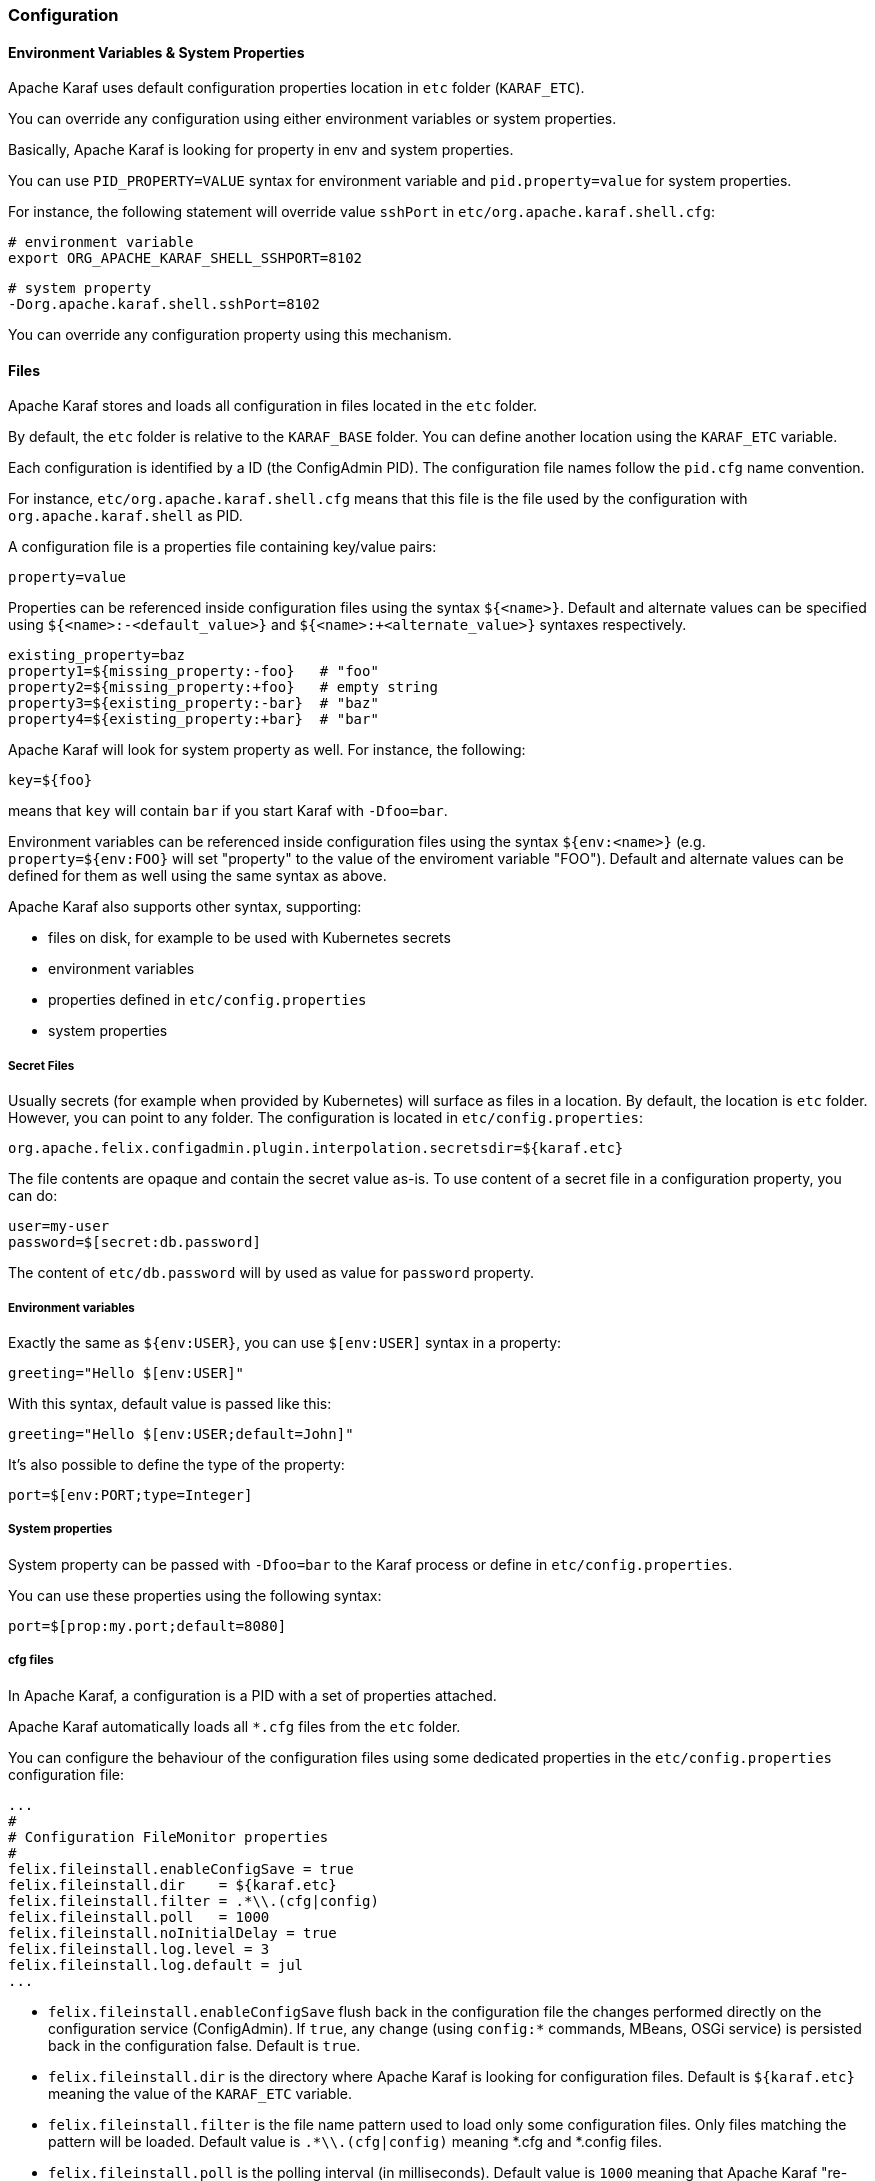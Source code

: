 //
// Licensed under the Apache License, Version 2.0 (the "License");
// you may not use this file except in compliance with the License.
// You may obtain a copy of the License at
//
//      http://www.apache.org/licenses/LICENSE-2.0
//
// Unless required by applicable law or agreed to in writing, software
// distributed under the License is distributed on an "AS IS" BASIS,
// WITHOUT WARRANTIES OR CONDITIONS OF ANY KIND, either express or implied.
// See the License for the specific language governing permissions and
// limitations under the License.
//

=== Configuration

==== Environment Variables & System Properties

Apache Karaf uses default configuration properties location in `etc` folder (`KARAF_ETC`).

You can override any configuration using either environment variables or system properties.

Basically, Apache Karaf is looking for property in env and system properties.

You can use `PID_PROPERTY=VALUE` syntax for environment variable and `pid.property=value` for system properties.

For instance, the following statement will override value `sshPort` in `etc/org.apache.karaf.shell.cfg`:

```
# environment variable
export ORG_APACHE_KARAF_SHELL_SSHPORT=8102
```

```
# system property
-Dorg.apache.karaf.shell.sshPort=8102
```

You can override any configuration property using this mechanism.

==== Files

Apache Karaf stores and loads all configuration in files located in the `etc` folder.

By default, the `etc` folder is relative to the `KARAF_BASE` folder. You can define another location
using the `KARAF_ETC` variable.

Each configuration is identified by a ID (the ConfigAdmin PID). The configuration file names follow the `pid.cfg`
name convention.

For instance, `etc/org.apache.karaf.shell.cfg` means that this file is the file used by the configuration with
`org.apache.karaf.shell` as PID.

A configuration file is a properties file containing key/value pairs:

----
property=value
----

Properties can be referenced inside configuration files using the syntax `${<name>}`. Default and alternate
values can be specified using `${<name>:-<default_value>}` and `${<name>:+<alternate_value>}` syntaxes respectively.

----
existing_property=baz
property1=${missing_property:-foo}   # "foo"
property2=${missing_property:+foo}   # empty string
property3=${existing_property:-bar}  # "baz"
property4=${existing_property:+bar}  # "bar"
----

Apache Karaf will look for system property as well. For instance, the following:

----
key=${foo}
----

means that `key` will contain `bar` if you start Karaf with `-Dfoo=bar`.

Environment variables can be referenced inside configuration files using the syntax `${env:<name>}` (e.g.
`property=${env:FOO}` will set "property" to the value of the enviroment variable "FOO"). Default and alternate
values can be defined for them as well using the same syntax as above.

Apache Karaf also supports other syntax, supporting:

* files on disk, for example to be used with Kubernetes secrets
* environment variables
* properties defined in `etc/config.properties`
* system properties

===== Secret Files

Usually secrets (for example when provided by Kubernetes) will surface as files in a location.
By default, the location is `etc` folder. However, you can point to any folder. The configuration
is located in `etc/config.properties`:

----
org.apache.felix.configadmin.plugin.interpolation.secretsdir=${karaf.etc}
----

The file contents are opaque and contain the secret value as-is. To use content of a secret file in a
configuration property, you can do:

----
user=my-user
password=$[secret:db.password]
----

The content of `etc/db.password` will by used as value for `password` property.

===== Environment variables

Exactly the same as `${env:USER}`, you can use `$[env:USER]` syntax in a property:

----
greeting="Hello $[env:USER]"
----

With this syntax, default value is passed like this:

----
greeting="Hello $[env:USER;default=John]"
----

It's also possible to define the type of the property:

----
port=$[env:PORT;type=Integer]
----

===== System properties

System property can be passed with `-Dfoo=bar` to the Karaf process or define in `etc/config.properties`.

You can use these properties using the following syntax:

----
port=$[prop:my.port;default=8080]
----

===== cfg files

In Apache Karaf, a configuration is a PID with a set of properties attached.

Apache Karaf automatically loads all `*.cfg` files from the `etc` folder.

You can configure the behaviour of the configuration files using some dedicated properties in the
`etc/config.properties` configuration file:

----
...
#
# Configuration FileMonitor properties
#
felix.fileinstall.enableConfigSave = true
felix.fileinstall.dir    = ${karaf.etc}
felix.fileinstall.filter = .*\\.(cfg|config)
felix.fileinstall.poll   = 1000
felix.fileinstall.noInitialDelay = true
felix.fileinstall.log.level = 3
felix.fileinstall.log.default = jul
...
----

* `felix.fileinstall.enableConfigSave` flush back in the configuration file the changes performed directly on the
configuration service (ConfigAdmin). If `true`, any change (using `config:*` commands, MBeans, OSGi service) is
persisted back in the configuration false. Default is `true`.
* `felix.fileinstall.dir` is the directory where Apache Karaf is looking for configuration files. Default is `${karaf.etc}`
meaning the value of the `KARAF_ETC` variable.
* `felix.fileinstall.filter` is the file name pattern used to load only some configuration files. Only files matching
the pattern will be loaded. Default value is `.*\\.(cfg|config)` meaning *.cfg and *.config files.
* `felix.fileinstall.poll` is the polling interval (in milliseconds). Default value is `1000` meaning that Apache
Karaf "re-loads" the configuration files every second.
* `felix.fileinstall.noInitialDelay` is a flag indicating if the configuration file polling starts as soon as Apache
Karaf starts or wait for a certain time. If `true`, Apache Karaf polls the configuration files as soon as the configuration
service starts.
* `felix.fileinstall.log.level` is the log message verbosity level of the configuration polling service. The
higher this value, the more verbose the configuration service is.
* `felix.fileinstall.log.default` is the logging framework to use, `jul` meaning Java Util Logging.

You can change the configuration at runtime by directly editing the configuration file.

You can also do the same using the `config:*` commands or the ConfigMBean.

Apache Karaf persists configuration using its own persistence manager in the case of when available persistence managers do not support that.
Configuration files are placed by default in `KARAF_ETC`, but it could be overridden via variable `storage` in `etc/org.apache.karaf.config.cfg`.
If you want to disable the Karaf persistence manager, set the storage variable to an empty string (`storage=`).

==== `config:*` commands

Apache Karaf provides a set of commands to manage the configuration.

===== `config:list`

`config:list` displays the list of all configurations available, or the properties in a given configuration (PID).

Without the `query` argument, the `config:list` command display all configurations, with PID, attached bundle and
properties defined in the configuration:

----
karaf@root()> config:list
----------------------------------------------------------------
Pid:            org.apache.karaf.service.acl.command.system.start-level
BundleLocation: mvn:org.apache.karaf.shell/org.apache.karaf.shell.console/4.0.0
Properties:
   service.guard = (&(osgi.command.scope=system)(osgi.command.function=start-level))
   * = *
   start-level = admin                           # admin can set any start level, including < 100
   start-level[/[^0-9]*/] = viewer               # viewer can obtain the current start level
   execute[/.*/,/[^0-9]*/] = viewer               # viewer can obtain the current start level
   execute = admin                           # admin can set any start level, including < 100
   service.pid = org.apache.karaf.service.acl.command.system.start-level
   start-level[/.*[0-9][0-9][0-9]+.*/] = manager # manager can set startlevels above 100
   execute[/.*/,/.*[0-9][0-9][0-9]+.*/] = manager # manager can set startlevels above 100
----------------------------------------------------------------
Pid:            org.apache.karaf.log
BundleLocation: mvn:org.apache.karaf.log/org.apache.karaf.log.core/4.0.0
Properties:
   service.pid = org.apache.karaf.log
   size = 500
   pattern = %d{ISO8601} | %-5.5p | %-16.16t | %-32.32c{1} | %X{bundle.id} - %X{bundle.name} - %X{bundle.version} | %m%n
   felix.fileinstall.filename = file:/opt/apache-karaf-4.0.0/etc/org.apache.karaf.log.cfg
...
----

The `query` argument accepts a query using a LDAP syntax.

For instance, you can display details on one specific configuration using the following filter:

----
karaf@root()> config:list "(service.pid=org.apache.karaf.log)"
----------------------------------------------------------------
Pid:            org.apache.karaf.log
BundleLocation: mvn:org.apache.karaf.log/org.apache.karaf.log.core/4.0.0
Properties:
   felix.fileinstall.filename = file:/opt/apache-karaf-4.0.0/etc/org.apache.karaf.log.cfg
   pattern = %d{ISO8601} | %-5.5p | %-16.16t | %-32.32c{1} | %X{bundle.id} - %X{bundle.name} - %X{bundle.version} | %m%n
   service.pid = org.apache.karaf.log
   size = 500
----

===== `config:edit`

`config:edit` is the first command to do when you want to change a configuration. `config:edit` command put you
in edit mode for a given configuration.

For instance, you can edit the `org.apache.karaf.log` configuration:

----
karaf@root()> config:edit org.apache.karaf.log
----

The `config:edit` command doesn't display anything, it just puts you in configuration edit mode. You are now ready
to use other config commands (like `config:property-append`, `config:property-delete`, `config:property-set`, ...).

If you provide a configuration PID that doesn't exist yet, Apache Karaf will create a new configuration (and so a new
configuration file) automatically.

All changes that you do in configuration edit mode are stored in your console session: the changes are not directly
applied in the configuration. It allows you to "commit" the changes (see `config:update` command) or "rollback" and
cancel your changes (see `config:cancel` command).

===== `config:property-list`

The `config:property-list` lists the properties for the currently edited configuration.

Assuming that you edited the `org.apache.karaf.log` configuration, you can do:

----
karaf@root()> config:property-list
   felix.fileinstall.filename = file:/opt/apache-karaf-4.0.0/etc/org.apache.karaf.log.cfg
   pattern = %d{ISO8601} | %-5.5p | %-16.16t | %-32.32c{1} | %X{bundle.id} - %X{bundle.name} - %X{bundle.version} | %m%n
   service.pid = org.apache.karaf.log
   size = 500
----

===== `config:property-set`

The `config:property-set` command updates the value of a given property in the currently edited configuration.

For instance, to change the value of the `size` property of the previously edited `org.apache.karaf.log` configuration,
you can do:

----
karaf@root()> config:property-set size 1000
karaf@root()> config:property-list
   felix.fileinstall.filename = file:/opt/apache-karaf-4.0.0/etc/org.apache.karaf.log.cfg
   pattern = %d{ISO8601} | %-5.5p | %-16.16t | %-32.32c{1} | %X{bundle.id} - %X{bundle.name} - %X{bundle.version} | %m%n
   service.pid = org.apache.karaf.log
   size = 1000
----

If the property doesn't exist, the `config:property-set` command creates the property.

You can use `config:property-set` command outside the configuration edit mode, by specifying the `-p` (for configuration pid) option:

----
karaf@root()> config:property-set -p org.apache.karaf.log size 1000
karaf@root()> config:list "(service.pid=org.apache.karaf.log)"
----------------------------------------------------------------
Pid:            org.apache.karaf.log
BundleLocation: mvn:org.apache.karaf.log/org.apache.karaf.log.core/4.0.0
Properties:
   service.pid = org.apache.karaf.log
   size = 1000
   pattern = %d{ISO8601} | %-5.5p | %-16.16t | %-32.32c{1} | %X{bundle.id} - %X{bundle.name} - %X{bundle.version} | %m%n
   felix.fileinstall.filename = file:/opt/apache-karaf-4.0.0/etc/org.apache.karaf.log.cfg
----

[NOTE]
====
Using the `pid` option, you bypass the configuration commit and rollback mechanism.
====

===== `config:property-append`

The `config:property-append` is similar to `config:property-set` command, but instead of completely replacing the
property value, it appends a string at the end of the property value.

For instance, to add 1 at the end of the value of the `size` property in `org.apache.karaf.log` configuration
(and so have 5001 for the value instead of 500), you can do:

----
karaf@root()> config:property-append size 1
karaf@root()> config:property-list
   service.pid = org.apache.karaf.log
   size = 5001
   pattern = %d{ISO8601} | %-5.5p | %-16.16t | %-32.32c{1} | %X{bundle.id} - %X{bundle.name} - %X{bundle.version} | %m%n
   felix.fileinstall.filename = file:/opt/apache-karaf-4.0.0/etc/org.apache.karaf.log.cfg
----

Like the `config:property-set` command, if the property doesn't exist, the `config:property-set` command creates
the property.

You can use the `config:property-append` command outside the configuration edit mode, by specifying the `-p` (for configuration pid) option:

----
karaf@root()> config:property-append -p org.apache.karaf.log size 1
karaf@root()> config:list "(service.pid=org.apache.karaf.log)"
----------------------------------------------------------------
Pid:            org.apache.karaf.log
BundleLocation: mvn:org.apache.karaf.log/org.apache.karaf.log.core/4.0.0
Properties:
   service.pid = org.apache.karaf.log
   size = 5001
   pattern = %d{ISO8601} | %-5.5p | %-16.16t | %-32.32c{1} | %X{bundle.id} - %X{bundle.name} - %X{bundle.version} | %m%n
   felix.fileinstall.filename = file:/opt/apache-karaf-4.0.0/etc/org.apache.karaf.log.cfg
----

[NOTE]
====
Using the `pid` option, you bypass the configuration commit and rollback mechanism.
====

===== `config:property-delete`

The `config:property-delete` command deletes a property in the currently edited configuration.

For instance, you previously added a `test` property in `org.apache.karaf.log` configuration. To delete this `test`
property, you do:

----
karaf@root()> config:property-set test test
karaf@root()> config:property-list
   service.pid = org.apache.karaf.log
   size = 500
   pattern = %d{ISO8601} | %-5.5p | %-16.16t | %-32.32c{1} | %X{bundle.id} - %X{bundle.name} - %X{bundle.version} | %m%n
   felix.fileinstall.filename = file:/opt/apache-karaf-4.0.0/etc/org.apache.karaf.log.cfg
   test = test
karaf@root()> config:property-delete test
karaf@root()> config:property-list
   service.pid = org.apache.karaf.log
   size = 500
   pattern = %d{ISO8601} | %-5.5p | %-16.16t | %-32.32c{1} | %X{bundle.id} - %X{bundle.name} - %X{bundle.version} | %m%n
   felix.fileinstall.filename = file:/opt/apache-karaf-4.0.0/etc/org.apache.karaf.log.cfg
----

You can use the `config:property-delete` command outside the configuration edit mode, by specifying the `-p` (for configuration pid) option:

----
karaf@root()> config:property-delete -p org.apache.karaf.log test
----

===== `config:update` and `config:cancel`

When you are in the configuration edit mode, all changes that you do using `config:property*` commands are stored in "memory"
(actually in the console session).

Thanks to that, you can "commit" your changes using the `config:update` command. The `config:update` command will
commit your changes, update the configuration, and (if possible) update the configuration files.

For instance, after changing `org.apache.karaf.log` configuration with some `config:property*` commands, you have
to commit your change like this:

----
karaf@root()> config:edit org.apache.karaf.log
karaf@root()> config:property-set test test
karaf@root()> config:update
karaf@root()> config:list "(service.pid=org.apache.karaf.log)"
----------------------------------------------------------------
Pid:            org.apache.karaf.log
BundleLocation: mvn:org.apache.karaf.log/org.apache.karaf.log.core/4.0.0
Properties:
   service.pid = org.apache.karaf.log
   size = 500
   pattern = %d{ISO8601} | %-5.5p | %-16.16t | %-32.32c{1} | %X{bundle.id} - %X{bundle.name} - %X{bundle.version} | %m%n
   felix.fileinstall.filename = file:/opt/apache-karaf-4.0.0/etc/org.apache.karaf.log.cfg
   test = test
----

On the other hand, if you want to "rollback" your changes, you can use the `config:cancel` command. It will cancel all
changes that you did, and return to the configuration state just before the `config:edit` command. The `config:cancel`
exits from the edit mode.

For instance, you added the test property in the `org.apache.karaf.log` configuration, but it was a mistake:

----
karaf@root()> config:edit org.apache.karaf.log
karaf@root()> config:property-set test test
karaf@root()> config:cancel
karaf@root()> config:list "(service.pid=org.apache.karaf.log)"
----------------------------------------------------------------
Pid:            org.apache.karaf.log
BundleLocation: mvn:org.apache.karaf.log/org.apache.karaf.log.core/4.0.0
Properties:
   service.pid = org.apache.karaf.log
   size = 500
   pattern = %d{ISO8601} | %-5.5p | %-16.16t | %-32.32c{1} | %X{bundle.id} - %X{bundle.name} - %X{bundle.version} | %m%n
   felix.fileinstall.filename = file:/opt/apache-karaf-4.0.0/etc/org.apache.karaf.log.cfg
----

===== `config:delete`

The `config:delete` command completely deletes an existing configuration. You don't have to be in edit mode to delete
a configuration.

For instance, you added `my.config` configuration:

----
karaf@root()> config:edit my.config
karaf@root()> config:property-set test test
karaf@root()> config:update
karaf@root()> config:list "(service.pid=my.config)"
----------------------------------------------------------------
Pid:            my.config
BundleLocation: null
Properties:
   service.pid = my.config
   test = test
----

You can delete the `my.config` configuration (including all properties in the configuration) using the `config:delete`
command:

----
karaf@root()> config:delete my.config
karaf@root()> config:list "(service.pid=my.config)"
karaf@root()>
----

===== `config:meta`

The `config:meta` command lists the meta type information related to a given configuration.

It allows you to get details about the configuration properties: key, name, type, default value, and description:

----
karaf@root()> config:meta -p org.apache.karaf.log
Meta type informations for pid: org.apache.karaf.log
key     | name    | type   | default                                                              | description
---------------------------------------------------------------------------------------------------------------------------------------
size    | Size    | int    | 500                                                                  | size of the log to keep in memory
pattern | Pattern | String | %d{ABSOLUTE} | %-5.5p | %-16.16t | %-32.32c{1} | %-32.32C %4L | %m%n | Pattern used to display log entries
---- 

==== JMX ConfigMBean

On the JMX layer, you have a MBean dedicated to the management of the configurations: the ConfigMBean.

The ConfigMBean object name is: `org.apache.karaf:type=config,name=*`.

===== Attributes

The `Configs` attribute is a list of all configuration PIDs.

===== Operations

* `listProperties(pid)` returns the list of properties (property=value formatted) for the configuration `pid`.
* `deleteProperty(pid, property)` deletes the `property` from the configuration `pid`.
* `appendProperty(pid, property, value)` appends `value` at the end of the value of the `property` of the configuration `pid`.
* `setProperty(pid, property, value)` sets `value` for the value of the `property` of the configuration `pid`.
* `delete(pid)` deletes the configuration identified by the `pid`.
* `create(pid)` creates an empty (without any property) configuration with `pid`.
* `update(pid, properties)` updates a configuration identified with `pid` with the provided `properties` map.

